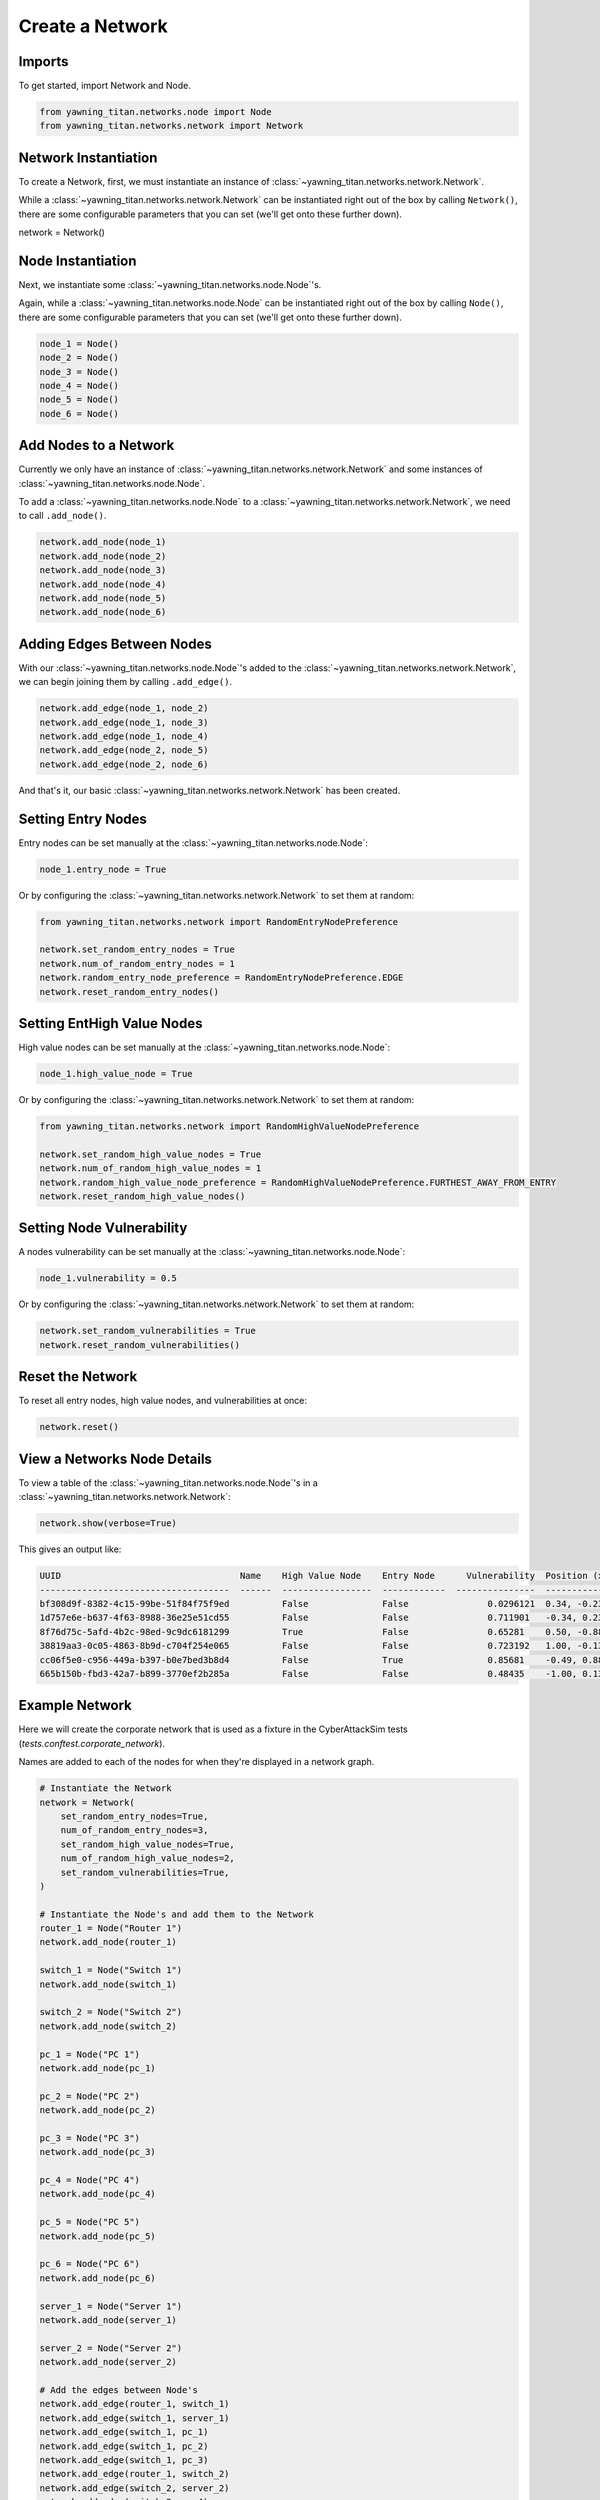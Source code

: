 Create a Network
================

Imports
*******

To get started, import Network and Node.

.. code:: python

    from yawning_titan.networks.node import Node
    from yawning_titan.networks.network import Network

Network Instantiation
*********************

To create a Network, first, we must instantiate an instance of :class:`~yawning_titan.networks.network.Network`.

While a :class:`~yawning_titan.networks.network.Network` can be instantiated right out of the box by calling ``Network()``,
there are some configurable parameters that you can set (we'll get onto these further down).

.. code:: python

network = Network()

Node Instantiation
******************

Next, we instantiate some :class:`~yawning_titan.networks.node.Node`'s.

Again, while a :class:`~yawning_titan.networks.node.Node` can be instantiated right out of the box by calling ``Node()``,
there are some configurable parameters that you can set (we'll get onto these further down).

.. code:: python

    node_1 = Node()
    node_2 = Node()
    node_3 = Node()
    node_4 = Node()
    node_5 = Node()
    node_6 = Node()

Add Nodes to a Network
**********************

Currently we only have an instance of :class:`~yawning_titan.networks.network.Network` and some instances of
:class:`~yawning_titan.networks.node.Node`.

To add a :class:`~yawning_titan.networks.node.Node` to a :class:`~yawning_titan.networks.network.Network`, we need to
call ``.add_node()``.

.. code:: python

    network.add_node(node_1)
    network.add_node(node_2)
    network.add_node(node_3)
    network.add_node(node_4)
    network.add_node(node_5)
    network.add_node(node_6)

Adding Edges Between Nodes
**************************

With our :class:`~yawning_titan.networks.node.Node`'s added to the :class:`~yawning_titan.networks.network.Network`,
we can begin joining them by calling ``.add_edge()``.

.. code:: python

    network.add_edge(node_1, node_2)
    network.add_edge(node_1, node_3)
    network.add_edge(node_1, node_4)
    network.add_edge(node_2, node_5)
    network.add_edge(node_2, node_6)

And that's it, our basic :class:`~yawning_titan.networks.network.Network` has been created.

Setting Entry Nodes
*******************

Entry nodes can be set manually at the :class:`~yawning_titan.networks.node.Node`:

.. code:: python

    node_1.entry_node = True

Or by configuring the :class:`~yawning_titan.networks.network.Network` to set them at random:

.. code:: python

    from yawning_titan.networks.network import RandomEntryNodePreference

    network.set_random_entry_nodes = True
    network.num_of_random_entry_nodes = 1
    network.random_entry_node_preference = RandomEntryNodePreference.EDGE
    network.reset_random_entry_nodes()

Setting EntHigh Value Nodes
***************************

High value nodes can be set manually at the :class:`~yawning_titan.networks.node.Node`:

.. code:: python

    node_1.high_value_node = True

Or by configuring the :class:`~yawning_titan.networks.network.Network` to set them at random:

.. code:: python

    from yawning_titan.networks.network import RandomHighValueNodePreference

    network.set_random_high_value_nodes = True
    network.num_of_random_high_value_nodes = 1
    network.random_high_value_node_preference = RandomHighValueNodePreference.FURTHEST_AWAY_FROM_ENTRY
    network.reset_random_high_value_nodes()

Setting Node Vulnerability
**************************

A nodes vulnerability can be set manually at the :class:`~yawning_titan.networks.node.Node`:

.. code:: python

    node_1.vulnerability = 0.5

Or by configuring the :class:`~yawning_titan.networks.network.Network` to set them at random:

.. code:: python

    network.set_random_vulnerabilities = True
    network.reset_random_vulnerabilities()

Reset the Network
*****************

To reset all entry nodes, high value nodes, and vulnerabilities at once:

.. code:: python

    network.reset()

View a Networks Node Details
****************************

To view a table of the :class:`~yawning_titan.networks.node.Node`'s in a :class:`~yawning_titan.networks.network.Network`:

.. code:: python

    network.show(verbose=True)

This gives an output like:

.. code:: text

    UUID                                  Name    High Value Node    Entry Node      Vulnerability  Position (x,y)
    ------------------------------------  ------  -----------------  ------------  ---------------  ----------------
    bf308d9f-8382-4c15-99be-51f84f75f9ed          False              False               0.0296121  0.34, -0.23
    1d757e6e-b637-4f63-8988-36e25e51cd55          False              False               0.711901   -0.34, 0.23
    8f76d75c-5afd-4b2c-98ed-9c9dc6181299          True               False               0.65281    0.50, -0.88
    38819aa3-0c05-4863-8b9d-c704f254e065          False              False               0.723192   1.00, -0.13
    cc06f5e0-c956-449a-b397-b0e7bed3b8d4          False              True                0.85681    -0.49, 0.88
    665b150b-fbd3-42a7-b899-3770ef2b285a          False              False               0.48435    -1.00, 0.13

Example Network
***************

Here we will create the corporate network that is used as a fixture in the CyberAttackSim tests (`tests.conftest.corporate_network`).

Names are added to each of the nodes for when they're displayed in a network graph.

.. code:: python

    # Instantiate the Network
    network = Network(
        set_random_entry_nodes=True,
        num_of_random_entry_nodes=3,
        set_random_high_value_nodes=True,
        num_of_random_high_value_nodes=2,
        set_random_vulnerabilities=True,
    )

    # Instantiate the Node's and add them to the Network
    router_1 = Node("Router 1")
    network.add_node(router_1)

    switch_1 = Node("Switch 1")
    network.add_node(switch_1)

    switch_2 = Node("Switch 2")
    network.add_node(switch_2)

    pc_1 = Node("PC 1")
    network.add_node(pc_1)

    pc_2 = Node("PC 2")
    network.add_node(pc_2)

    pc_3 = Node("PC 3")
    network.add_node(pc_3)

    pc_4 = Node("PC 4")
    network.add_node(pc_4)

    pc_5 = Node("PC 5")
    network.add_node(pc_5)

    pc_6 = Node("PC 6")
    network.add_node(pc_6)

    server_1 = Node("Server 1")
    network.add_node(server_1)

    server_2 = Node("Server 2")
    network.add_node(server_2)

    # Add the edges between Node's
    network.add_edge(router_1, switch_1)
    network.add_edge(switch_1, server_1)
    network.add_edge(switch_1, pc_1)
    network.add_edge(switch_1, pc_2)
    network.add_edge(switch_1, pc_3)
    network.add_edge(router_1, switch_2)
    network.add_edge(switch_2, server_2)
    network.add_edge(switch_2, pc_4)
    network.add_edge(switch_2, pc_5)
    network.add_edge(switch_2, pc_6)

    # Reset the entry nodes, high value nodes, and vulnerability scores by calling .setup()
    network.reset()

    # View the Networks Node Details
    network.show(verbose=True)

Gives:

.. code:: text

    UUID                                  Name      High Value Node    Entry Node      Vulnerability  Position (x,y)
    ------------------------------------  --------  -----------------  ------------  ---------------  ----------------
    c883596b-1d86-44f5-b4de-331292d8e3d5  Router 1  False              False               0.320496   0.00, -0.00
    b2bd683b-a773-40de-85e8-36c21e66613d  Switch 1  False              False               0.889044   0.01, 0.61
    68d9689b-5365-4022-b3bd-92bdc5a1627b  Switch 2  True               False               0.0671795  -0.00, -0.62
    3554ed26-9480-487b-9d3c-57975654a2af  PC 1      False              False               0.400729   -0.38, 0.69
    89700b3f-8be2-4b70-a21e-a0772551a6bc  PC 2      True               False               0.0807914  0.18, 1.00
    82e91c52-5458-493a-a7cd-00fb702d6af1  PC 3      False              True                0.86676    0.39, 0.70
    91edf896-f004-4ca7-9587-cc8417c4a26b  PC 4      False              False               0.967413   -0.39, -0.69
    ebbc79f7-9a52-4a08-8b56-fee816284b54  PC 5      False              True                0.684436   0.38, -0.69
    2cdaaf06-9b4a-41e9-ba6f-129aec634080  PC 6      False              False               0.727421   -0.19, -1.00
    b81ad769-688a-4d02-ae7b-a64f0984b101  Server 1  False              False               0.630726   -0.17, 0.99
    52cbd8ec-b063-40c5-a73e-a51291347e8f  Server 2  False              True                0.789554   0.17, -1.00
